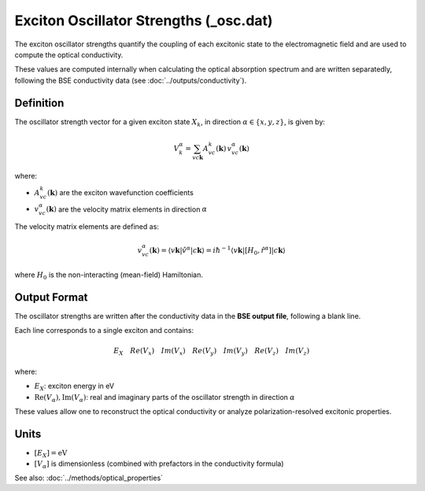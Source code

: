 =========================
Exciton Oscillator Strengths (_osc.dat)
=========================

The exciton oscillator strengths quantify the coupling of each excitonic state to the electromagnetic field and are used to compute the optical conductivity.

These values are computed internally when calculating the optical absorption spectrum and are written separatedly, following the BSE conductivity data (see :doc:`../outputs/conductivity`).

Definition
===========

The oscillator strength vector for a given exciton state :math:`X_k`, in direction :math:`\alpha \in \{x, y, z\}`, is given by:

.. math::

   V_k^\alpha = \sum_{v c \mathbf{k}} A_{vc}^k(\mathbf{k}) \, v_{vc}^\alpha(\mathbf{k})

where:

* :math:`A_{vc}^k(\mathbf{k})` are the exciton wavefunction coefficients
* :math:`v_{vc}^\alpha(\mathbf{k})` are the velocity matrix elements in direction :math:`\alpha`

The velocity matrix elements are defined as:

.. math::

   v_{vc}^\alpha(\mathbf{k}) = \langle v\mathbf{k} | \hat{v}^\alpha | c\mathbf{k} \rangle 
   = i\hbar^{-1} \langle v\mathbf{k} | [H_0, \hat{r}^\alpha] | c\mathbf{k} \rangle

where :math:`H_0` is the non-interacting (mean-field) Hamiltonian.

Output Format
===============

The oscillator strengths are written after the conductivity data in the **BSE output file**, following a blank line.

Each line corresponds to a single exciton and contains:

.. math::

   E_X\quad   Re(V_{x})\quad   Im(V_{x})\quad   Re(V_{y})\quad   Im(V_{y})\quad   Re(V_{z})\quad   Im(V_{z})

where:

* :math:`E_X`: exciton energy in eV
* :math:`\text{Re}(V_\alpha), \text{Im}(V_\alpha)`: real and imaginary parts of the oscillator strength in direction :math:`\alpha`

These values allow one to reconstruct the optical conductivity or analyze polarization-resolved excitonic properties.

Units
======

* :math:`[E_X] = \text{eV}`
* :math:`[V_\alpha]` is dimensionless (combined with prefactors in the conductivity formula)

See also: :doc:`../methods/optical_properties`

